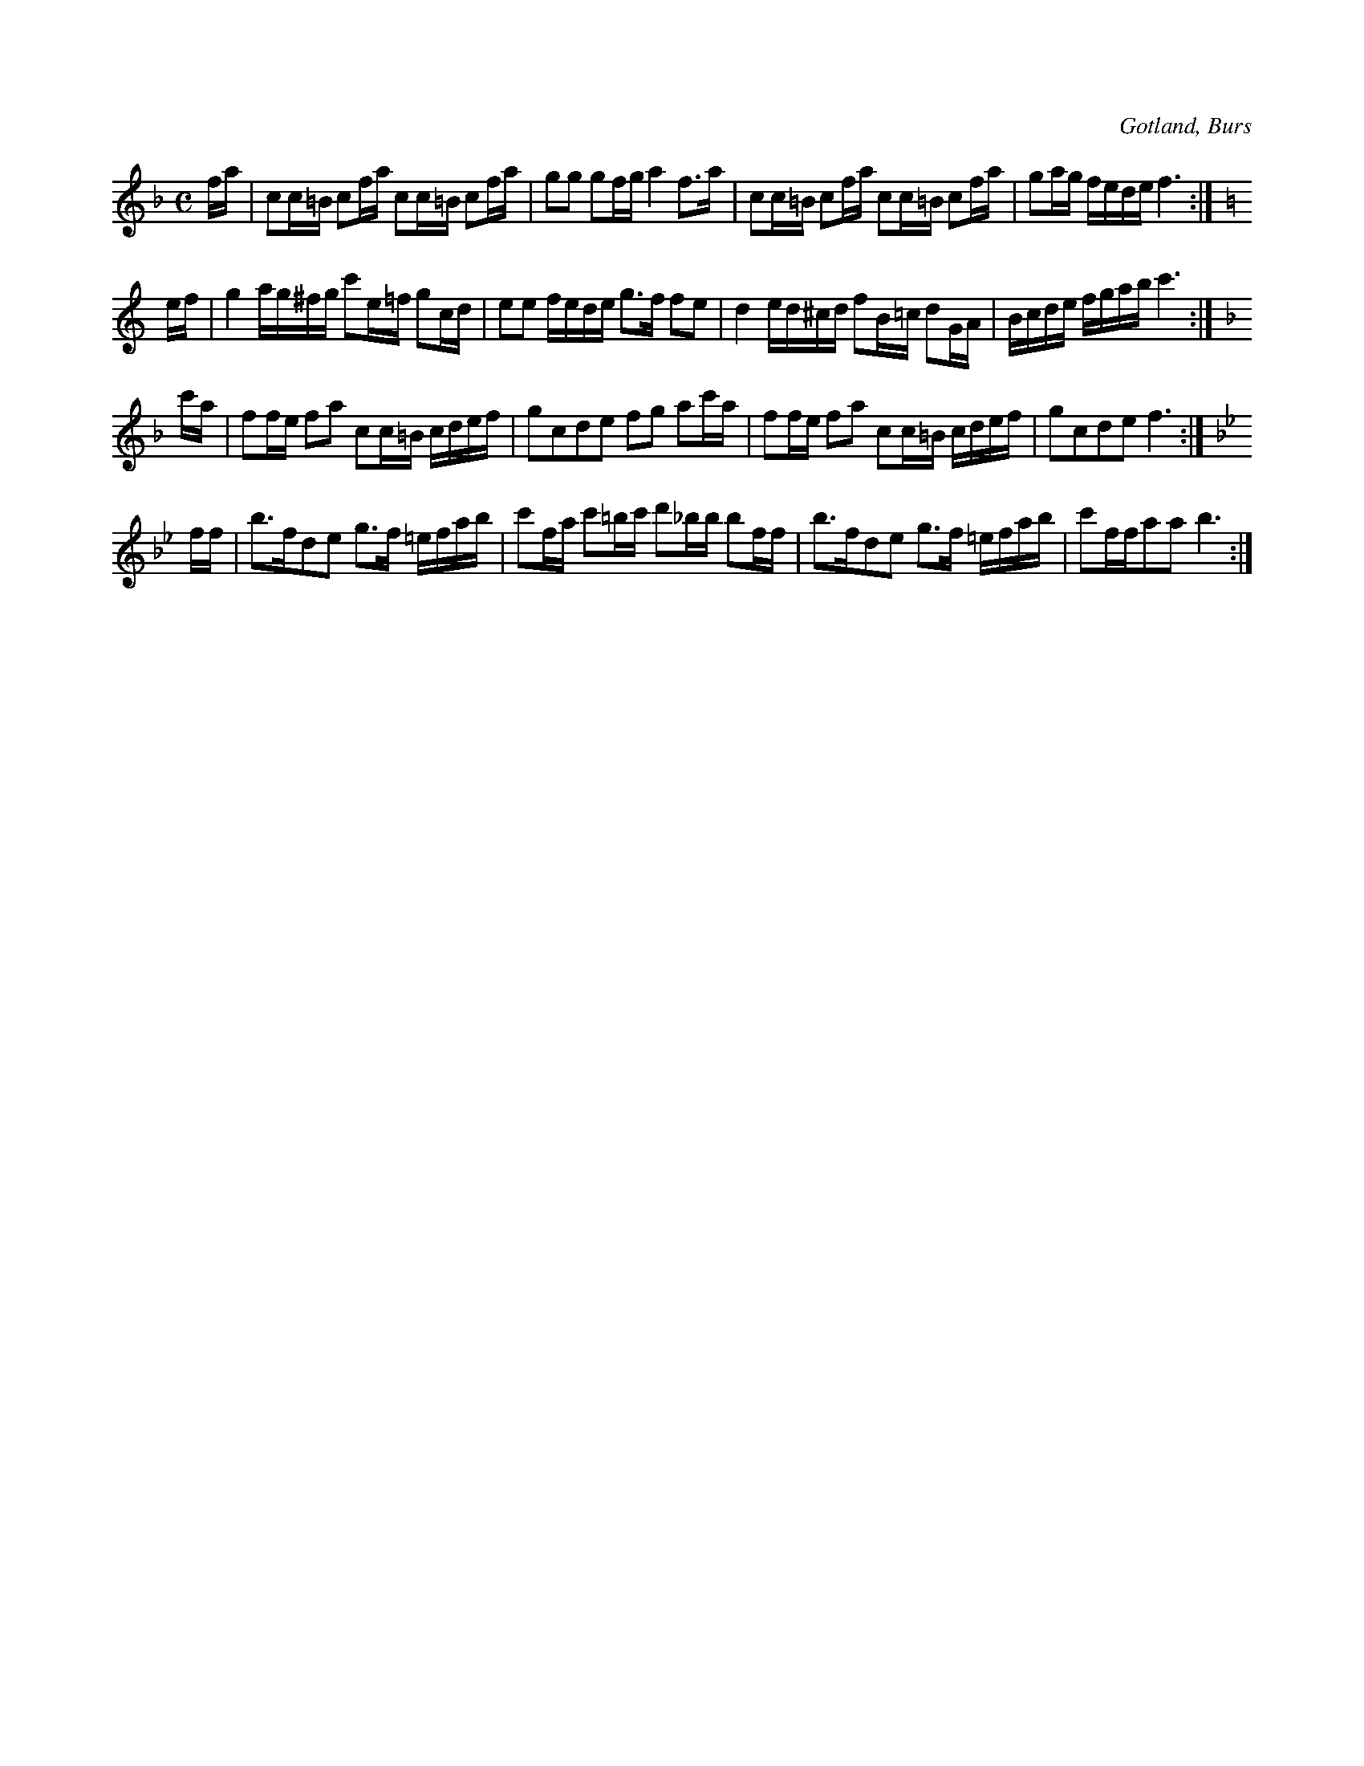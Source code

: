 X:648
T:
S:Efter »Florsen» i Burs.
R:kadrilj
O:Gotland, Burs
M:C
L:1/16
K:F
fa|c2c=B c2fa c2c=B c2fa|g2g2 g2fg a4 f3a|c2c=B c2fa c2c=B c2fa|g2ag fede f6:|
K:C
ef|g4 ag^fg c'2e=f g2cd|e2e2 fede g3f f2e2|d4 ed^cd f2B=c d2GA|Bcde fgab c'6:|
K:F
c'a|f2fe f2a2 c2c=B cdef|g2c2d2e2 f2g2 a2c'a|f2fe f2a2 c2c=B cdef|g2c2d2e2 f6:|
K:Bb
ff|b3fd2e2 g3f =efab|c'2fa c'2=bc' d'2_bb b2ff|b3fd2e2 g3f =efab|c'2ffa2a2 b6:|

